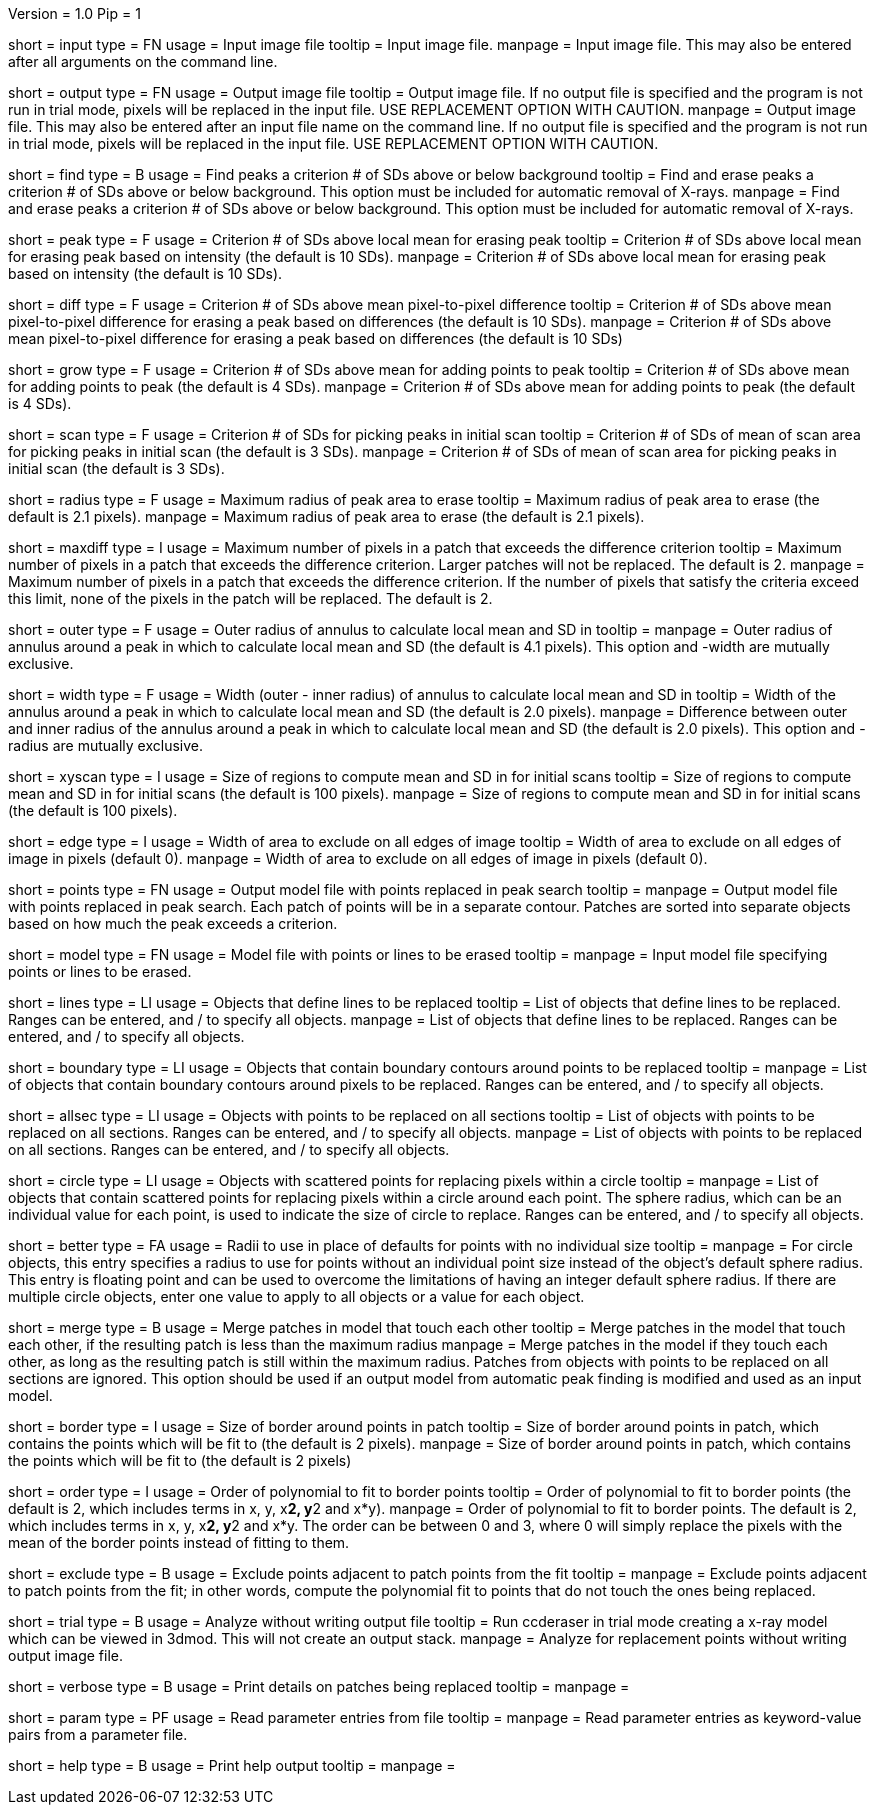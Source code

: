 Version = 1.0
Pip = 1

[Field = InputFile]
short = input
type = FN
usage = Input image file
tooltip = Input image file.
manpage = Input image file.  This may also be entered after all arguments
on the command line. 

[Field = OutputFile]
short = output
type = FN
usage = Output image file
tooltip = Output image file.  If no output file is specified and the program is
not run in trial mode, pixels will be replaced in the input file.  USE
REPLACEMENT OPTION WITH CAUTION.
manpage = Output image file.  This may also be entered after an input file
name on the command line.  If no output file is specified and the program
is not run in trial mode, pixels will be replaced in the input file.
USE REPLACEMENT OPTION WITH CAUTION.


[Field = FindPeaks]
short = find
type = B
usage = Find peaks a criterion # of SDs above or below background
tooltip = Find and erase peaks a criterion # of SDs above or below background.
 This option must be included for automatic removal of X-rays.
manpage = Find and erase peaks a criterion # of SDs above or below
background.  This option must be included for automatic removal of X-rays.

[Field = PeakCriterion]
short = peak
type = F
usage = Criterion # of SDs above local mean for erasing peak
tooltip = Criterion # of SDs above local mean for erasing peak based on
intensity (the default is 10 SDs).
manpage = Criterion # of SDs above local mean for erasing peak based on
intensity (the default is 10 SDs).

[Field = DiffCriterion]
short = diff
type = F
usage = Criterion # of SDs above mean pixel-to-pixel difference
tooltip = Criterion # of SDs above mean pixel-to-pixel difference for erasing a
peak based on differences (the default is 10 SDs).
manpage = Criterion # of SDs above mean pixel-to-pixel difference for
erasing a peak based on differences (the default is 10 SDs)

[Field = GrowCriterion]
short = grow
type = F
usage = Criterion # of SDs above mean for adding points to peak
tooltip = Criterion # of SDs above mean for adding points to peak (the default
is 4 SDs).
manpage = Criterion # of SDs above mean for adding points to peak (the
default is 4 SDs).

[Field = ScanCriterion]
short = scan
type = F
usage = Criterion # of SDs for picking peaks in initial scan
tooltip = Criterion # of SDs of mean of scan area for picking peaks in initial
scan (the default is 3 SDs).
manpage = Criterion # of SDs of mean of scan area for picking peaks in
initial scan (the default is 3 SDs).

[Field = MaximumRadius]
short = radius
type = F
usage = Maximum radius of peak area to erase
tooltip = Maximum radius of peak area to erase (the default is 2.1 pixels).
manpage = Maximum radius of peak area to erase (the default is 2.1 pixels). 

[Field = MaxPixelsInDiffPatch]
short = maxdiff
type = I
usage = Maximum number of pixels in a patch that exceeds the difference 
criterion
tooltip = Maximum number of pixels in a patch that exceeds the difference 
criterion.  Larger patches will not be replaced.  The default is 2. 
manpage = Maximum number of pixels in a patch that exceeds the difference 
criterion.  If the number of pixels that satisfy the criteria exceed this 
limit, none of the pixels in the patch will be replaced.  The default is 2.

[Field = OuterRadius]
short = outer
type = F
usage = Outer radius of annulus to calculate local mean and SD in
tooltip = 
manpage = Outer radius of annulus around a peak in which to calculate local
mean and SD (the default is 4.1 pixels).
This option and -width are mutually exclusive.

[Field = AnnulusWidth]
short = width
type = F
usage = Width (outer - inner radius) of annulus to calculate local mean and 
SD in
tooltip = Width of the annulus around a peak in which to calculate local mean
and SD (the default is 2.0 pixels).
manpage = Difference between outer and inner radius of the annulus around a 
peak in which to calculate local mean and SD (the default is 2.0 pixels).
This option and -radius are mutually exclusive.

[Field = XYScanSize]
short = xyscan
type = I
usage = Size of regions to compute mean and SD in for initial scans
tooltip = Size of regions to compute mean and SD in for initial scans (the
default is 100 pixels).
manpage = Size of regions to compute mean and SD in for initial scans (the
default is 100 pixels).

[Field = EdgeExclusionWidth]
short = edge
type = I
usage = Width of area to exclude on all edges of image
tooltip = Width of area to exclude on all edges of image in pixels (default 0).
manpage = Width of area to exclude on all edges of image in pixels (default
0). 

[Field = PointModel]
short = points
type = FN
usage = Output model file with points replaced in peak search
tooltip = 
manpage = Output model file with points replaced in peak search.  Each
patch of points will be in a separate contour.  Patches are sorted into
separate objects based on how much the peak exceeds a criterion.


[Field = ModelFile]
short = model
type = FN
usage = Model file with points or lines to be erased
tooltip = 
manpage = Input model file specifying points or lines to be erased. 

[Field = LineObjects]
short = lines
type = LI
usage = Objects that define lines to be replaced
tooltip = List of objects that define lines to be replaced.  Ranges can be 
entered, and / to specify all objects.
manpage = List of objects that define lines to be replaced.  Ranges can be
entered, and / to specify all objects.

[Field = BoundaryObjects]
short = boundary
type = LI
usage = Objects that contain boundary contours around points to be replaced
tooltip = 
manpage = List of objects that contain boundary contours around pixels to be
replaced.  Ranges can be entered, and / to specify all objects.
 
[Field = AllSectionObjects]
short = allsec
type = LI
usage = Objects with points to be replaced on all sections
tooltip = List of objects with points to be replaced on all sections. 
Ranges can be entered, and / to specify all objects.
manpage = List of objects with points to be replaced on all sections.
Ranges can be entered, and / to specify all objects.

[Field = CircleObjects]
short = circle
type = LI
usage = Objects with scattered points for replacing pixels within a circle
tooltip = 
manpage = List of objects that contain scattered points for replacing pixels
within a circle around each point.  The sphere radius, which can be an
individual value for each point, is used to indicate the size of circle to
replace.  Ranges can be entered, and / to specify all objects.

[Field = BetterRadius]
short = better
type = FA
usage = Radii to use in place of defaults for points with no individual size
tooltip = 
manpage = For circle objects, this entry specifies a radius to use for points
without an individual point size instead of the
object's default sphere radius.  This entry is floating point and can be used
to overcome the limitations of having an integer default sphere radius.  If
there are multiple circle objects, enter one value to apply to all objects or
a value for each object.

[Field = MergePatches]
short = merge
type = B
usage = Merge patches in model that touch each other
tooltip = Merge patches in the model that touch each other, if the
resulting patch is less than the maximum radius
manpage = Merge patches in the model if they touch each other, as long as the
resulting patch is still within the maximum radius.  Patches from objects with 
points to be replaced on all sections are ignored.  This option should be used
if an output model from automatic peak finding is modified and used as an 
input model.

[Field = BorderSize]
short = border
type = I
usage = Size of border around points in patch
tooltip = Size of border around points in patch, which contains the points which
will be fit to (the default is 2 pixels).
manpage = Size of border around points in patch, which contains the points
which will be fit to (the default is 2 pixels)

[Field = PolynomialOrder]
short = order
type = I
usage = Order of polynomial to fit to border points
tooltip = Order of polynomial to fit to border points (the default is 2, which
includes terms in x, y, x**2, y**2 and x*y).
manpage = Order of polynomial to fit to border points.  The default is 2,
which includes terms in x, y, x**2, y**2 and x*y.  The order can be between 0
and 3, where 0 will simply replace the pixels with the mean of the border
points instead of fitting to them.
 
[Field = ExcludeAdjacent]
short = exclude
type = B
usage = Exclude points adjacent to patch points from the fit
tooltip = 
manpage = Exclude points adjacent to patch points from the fit; in other
words, compute the polynomial fit to points that do not touch the ones
being replaced.

[Field = TrialMode]
short = trial
type = B
usage = Analyze without writing output file
tooltip = Run ccderaser in trial mode creating a x-ray model which can be viewed
in 3dmod.  This will not create an output stack.
manpage = Analyze for replacement points without writing output image file. 

[Field = verbose]
short = verbose
type = B
usage = Print details on patches being replaced
tooltip = 
manpage =

[Field = ParameterFile]
short = param
type = PF
usage = Read parameter entries from file
tooltip = 
manpage = Read parameter entries as keyword-value pairs from a parameter file.

[Field = usage]
short = help
type = B
usage = Print help output
tooltip = 
manpage = 
